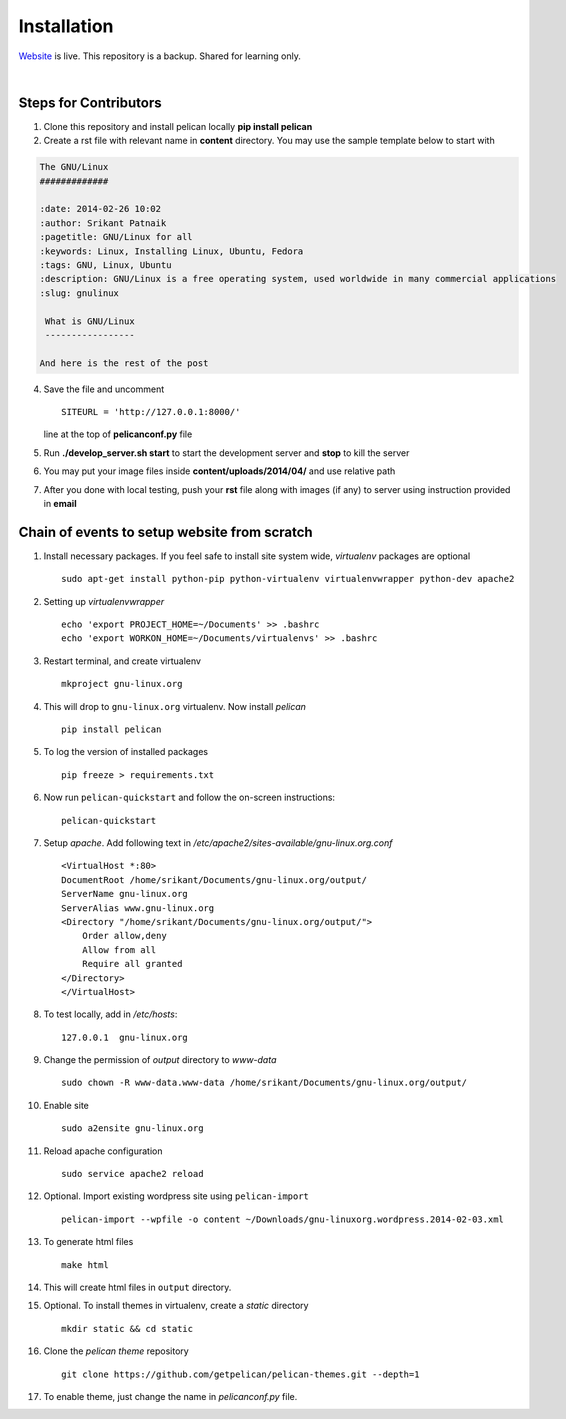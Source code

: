 Installation
============

`Website <http://gnu-linux.org>`_ is live. This repository is a backup. Shared for learning only. 

 
|

Steps for Contributors
------------------------

1) Clone this repository and install pelican locally **pip install pelican** 

2) Create a rst file with relevant name in **content** directory. 
   You may use the sample template below to start with

.. code:: rst

	The GNU/Linux                                                                   
	#############                                                                   
                                                                           
	:date: 2014-02-26 10:02                                                         
	:author: Srikant Patnaik                                                        
	:pagetitle: GNU/Linux for all                    
	:keywords: Linux, Installing Linux, Ubuntu, Fedora
	:tags: GNU, Linux, Ubuntu
	:description: GNU/Linux is a free operating system, used worldwide in many commercial applications
	:slug: gnulinux
	
	 What is GNU/Linux
	 -----------------
    	
	And here is the rest of the post

4) Save the file and uncomment ::

	SITEURL = 'http://127.0.0.1:8000/'

   line at the top of **pelicanconf.py** file

5) Run **./develop_server.sh start** to start the development server and **stop** to kill the server

6) You may put your image files inside **content/uploads/2014/04/** and use relative path

7) After you done with local testing, push your **rst** file along with images (if any) 
   to server using instruction provided in **email**


Chain of events to setup website from scratch
---------------------------------------------

#. Install necessary packages. If you feel safe to install site system wide, `virtualenv` packages are optional ::

	sudo apt-get install python-pip python-virtualenv virtualenvwrapper python-dev apache2

#. Setting up `virtualenvwrapper` ::

	echo 'export PROJECT_HOME=~/Documents' >> .bashrc
	echo 'export WORKON_HOME=~/Documents/virtualenvs' >> .bashrc

#. Restart terminal, and create virtualenv ::

	mkproject gnu-linux.org

#. This will drop to ``gnu-linux.org`` virtualenv. Now install `pelican` ::

	pip install pelican 

#. To log the version of installed packages ::

	pip freeze > requirements.txt

#. Now run ``pelican-quickstart`` and follow the on-screen instructions::

	pelican-quickstart

#. Setup `apache`. Add following text in `/etc/apache2/sites-available/gnu-linux.org.conf` ::

	
	<VirtualHost *:80>                                                              
        DocumentRoot /home/srikant/Documents/gnu-linux.org/output/              
        ServerName gnu-linux.org                                                
        ServerAlias www.gnu-linux.org                                           
        <Directory "/home/srikant/Documents/gnu-linux.org/output/">             
            Order allow,deny                                                    
            Allow from all                                                      
            Require all granted                                                 
        </Directory>                                                            
	</VirtualHost>	


#. To test locally, add in `/etc/hosts`::

	127.0.0.1  gnu-linux.org


#. Change the permission of `output` directory to `www-data` ::

	sudo chown -R www-data.www-data /home/srikant/Documents/gnu-linux.org/output/

#. Enable site ::

	sudo a2ensite gnu-linux.org

#. Reload apache configuration ::

	sudo service apache2 reload

#. Optional. Import existing wordpress site using ``pelican-import`` ::

	pelican-import --wpfile -o content ~/Downloads/gnu-linuxorg.wordpress.2014-02-03.xml

#. To generate html files ::

	make html

#. This will create html files in ``output`` directory. 

#. Optional. To install themes in virtualenv, create a `static` directory ::

	mkdir static && cd static 

#. Clone the `pelican theme` repository ::

	git clone https://github.com/getpelican/pelican-themes.git --depth=1


#. To enable theme, just change the name in `pelicanconf.py` file. 

